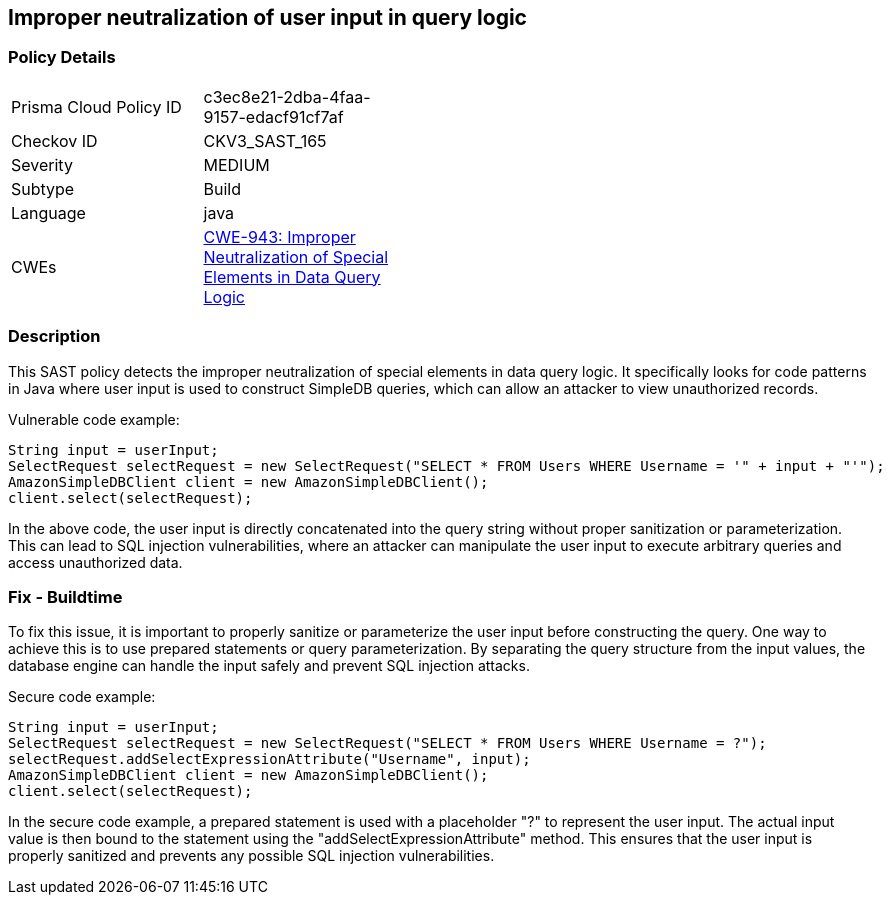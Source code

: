 
== Improper neutralization of user input in query logic

=== Policy Details

[width=45%]
[cols="1,1"]
|=== 
|Prisma Cloud Policy ID 
| c3ec8e21-2dba-4faa-9157-edacf91cf7af

|Checkov ID 
|CKV3_SAST_165

|Severity
|MEDIUM

|Subtype
|Build

|Language
|java

|CWEs
|https://cwe.mitre.org/data/definitions/943.html[CWE-943: Improper Neutralization of Special Elements in Data Query Logic]


|=== 

=== Description

This SAST policy detects the improper neutralization of special elements in data query logic. It specifically looks for code patterns in Java where user input is used to construct SimpleDB queries, which can allow an attacker to view unauthorized records.

Vulnerable code example:

[source,java]
----
String input = userInput;
SelectRequest selectRequest = new SelectRequest("SELECT * FROM Users WHERE Username = '" + input + "'");
AmazonSimpleDBClient client = new AmazonSimpleDBClient();
client.select(selectRequest);
----

In the above code, the user input is directly concatenated into the query string without proper sanitization or parameterization. This can lead to SQL injection vulnerabilities, where an attacker can manipulate the user input to execute arbitrary queries and access unauthorized data.

=== Fix - Buildtime

To fix this issue, it is important to properly sanitize or parameterize the user input before constructing the query. One way to achieve this is to use prepared statements or query parameterization. By separating the query structure from the input values, the database engine can handle the input safely and prevent SQL injection attacks.

Secure code example:

[source,java]
----
String input = userInput;
SelectRequest selectRequest = new SelectRequest("SELECT * FROM Users WHERE Username = ?");
selectRequest.addSelectExpressionAttribute("Username", input);
AmazonSimpleDBClient client = new AmazonSimpleDBClient();
client.select(selectRequest);
----

In the secure code example, a prepared statement is used with a placeholder "?" to represent the user input. The actual input value is then bound to the statement using the "addSelectExpressionAttribute" method. This ensures that the user input is properly sanitized and prevents any possible SQL injection vulnerabilities.
    